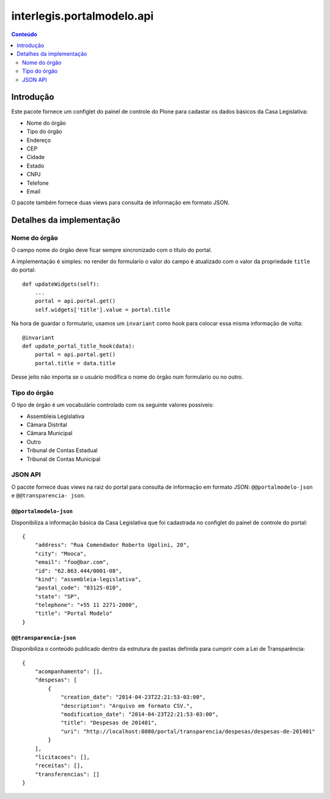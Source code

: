 ***************************
interlegis.portalmodelo.api
***************************

.. contents:: Conteúdo
   :depth: 2

Introdução
==========

Este pacote fornece um configlet do painel de controle do Plone para cadastar
os dados básicos da Casa Legislativa:

* Nome do órgão
* Tipo do órgão
* Endereço
* CEP
* Cidade
* Estado
* CNPJ
* Telefone
* Email

O pacote também fornece duas views para consulta de informação em formato
JSON.

Detalhes da implementação
=========================

Nome do órgão
-------------

O campo nome do órgão deve ficar sempre sincronizado com o título do portal.

A implementação é simples: no render do formulario o valor do campo é
atualizado com o valor da propriedade ``title`` do portal::

    def updateWidgets(self):
        ...
        portal = api.portal.get()
        self.widgets['title'].value = portal.title

Na hora de guardar o formulario, usamos um ``invariant`` como hook para
colocar essa misma informação de volta::

    @invariant
    def update_portal_title_hook(data):
        portal = api.portal.get()
        portal.title = data.title

Desse jeito não importa se o usuário modifica o nome do órgão num formulario
ou no outro.

Tipo do órgão
-------------

O tipo de órgão é um vocabulário controlado com os seguinte valores possíveis:

* Assembleia Legislativa
* Câmara Distrital
* Câmara Municipal
* Outro
* Tribunal de Contas Estadual
* Tribunal de Contas Municipal

JSON API
--------

O pacote fornece duas views na raiz do portal para consulta de informação em
formato JSON: ``@@portalmodelo-json`` e ``@@transparencia- json``.

``@@portalmodelo-json``
^^^^^^^^^^^^^^^^^^^^^^^

Disponibiliza a informação básica da Casa Legislativa que foi cadastrada no
configlet do painel de controle do portal::

    {
        "address": "Rua Comendador Roberto Ugolini, 20",
        "city": "Mooca",
        "email": "foo@bar.com",
        "id": "62.863.444/0001-08",
        "kind": "assembleia-legislativa",
        "postal_code": "03125-010",
        "state": "SP",
        "telephone": "+55 11 2271-2000",
        "title": "Portal Modelo"
    }

``@@transparencia-json``
^^^^^^^^^^^^^^^^^^^^^^^^

Disponibiliza o conteúdo publicado dentro da estrutura de pastas definida para
cumprir com a Lei de Transparência::

    {
        "acompanhamento": [],
        "despesas": [
            {
                "creation_date": "2014-04-23T22:21:53-03:00",
                "description": "Arquivo em formato CSV.",
                "modification_date": "2014-04-23T22:21:53-03:00",
                "title": "Despesas de 201401",
                "uri": "http://localhost:8080/portal/transparencia/despesas/despesas-de-201401"
            }
        ],
        "licitacoes": [],
        "receitas": [],
        "transferencias": []
    }
